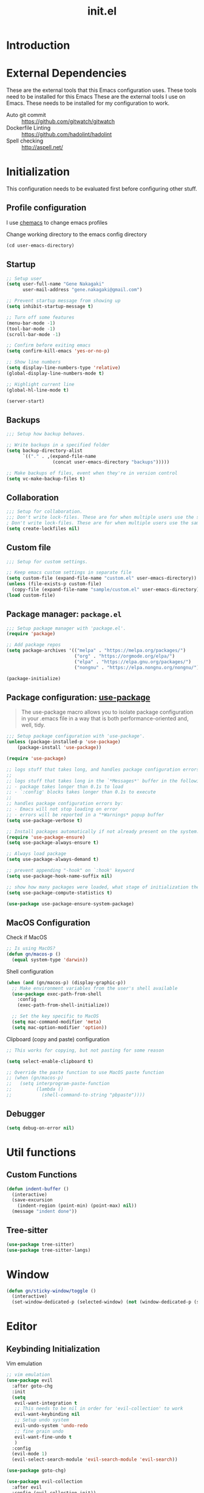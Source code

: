 #+title: init.el
#+property: header-args: emacs-lisp :tangle ./init.el :mkdirp yes
#+startup: show5levels

* Introduction

* External Dependencies
These are the external tools that this Emacs configuration uses. These tools need to be installed for this Emacs
These are the external tools I use on Emacs. These needs to be installed for my configuration to work.

- Auto git commit :: https://github.com/gitwatch/gitwatch
- Dockerfile Linting :: https://github.com/hadolint/hadolint
- Spell checking :: http://aspell.net/

* Initialization
This configuration needs to be evaluated first before configuring other stuff.

** Profile configuration
I use [[https://github.com/plexus/chemacs2][chemacs]] to change emacs profiles

Change working directory to the emacs config directory
#+begin_src emacs-lisp :tangle yes
  (cd user-emacs-directory)
#+end_src

** Startup

#+begin_src emacs-lisp :tangle yes
  ;; Setup user
  (setq user-full-name "Gene Nakagaki"
        user-mail-address "gene.nakagaki@gmail.com")

  ;; Prevent startup message from showing up
  (setq inhibit-startup-message t)

  ;; Turn off some features
  (menu-bar-mode -1)
  (tool-bar-mode -1)
  (scroll-bar-mode -1)

  ;; Confirm before exiting emacs
  (setq confirm-kill-emacs 'yes-or-no-p)

  ;; Show line numbers
  (setq display-line-numbers-type 'relative)
  (global-display-line-numbers-mode t)

  ;; Highlight current line
  (global-hl-line-mode t)

  (server-start)
#+end_src

** Backups
#+begin_src emacs-lisp :tangle yes
;;; Setup how backup behaves.

;; Write backups in a specified folder
(setq backup-directory-alist
      `(("." . ,(expand-file-name
                 (concat user-emacs-directory "backups")))))

;; Make backups of files, event when they're in version control
(setq vc-make-backup-files t)
#+end_src

** Collaboration
#+begin_src emacs-lisp :tangle yes
;;; Setup for collaboration.
;;; Don't write lock-files. These are for when multiple users use the same file at once
; Don't write lock-files. These are for when multiple users use the same file at once
(setq create-lockfiles nil)
#+end_src

** Custom file
#+begin_src emacs-lisp :tangle yes
;;; Setup for custom settings.

;; Keep emacs custom settings in separate file
(setq custom-file (expand-file-name "custom.el" user-emacs-directory))
(unless (file-exists-p custom-file)
  (copy-file (expand-file-name "sample/custom.el" user-emacs-directory) custom-file))
(load custom-file)
#+end_src

** Package manager: ~package.el~
#+begin_src emacs-lisp :tangle yes
;;; Setup package manager with 'package.el'.
(require 'package)

;; Add package repos
(setq package-archives '(("melpa" . "https://melpa.org/packages/")
                         ("org" . "https://orgmode.org/elpa/")
                         ("elpa" . "https://elpa.gnu.org/packages/")
                         ("nongnu" . "https://elpa.nongnu.org/nongnu/")))

(package-initialize)
#+end_src
** Package configuration: [[https://github.com/jwiegley/use-package][use-package]]
#+begin_quote
The use-package macro allows you to isolate package configuration in your .emacs file in a way that is both performance-oriented and, well, tidy.
#+end_quote

#+begin_src emacs-lisp :tangle yes
  ;;; Setup package configuration with 'use-package'.
  (unless (package-installed-p 'use-package)
      (package-install 'use-package))

  (require 'use-package)

  ;; logs stuff that takes long, and handles package configuration errors.
  ;;
  ;; logs stuff that takes long in the `*Messages*' buffer in the following conditions:
  ;; - package takes longer than 0.1s to load
  ;; - `:config' blocks takes longer than 0.1s to execute
  ;;
  ;; handles package configuration errors by:
  ;; - Emacs will not stop loading on error
  ;; - errors will be reported in a "*Warnings* popup buffer
  (setq use-package-verbose t)

  ;; Install packages automatically if not already present on the system.
  (require 'use-package-ensure)
  (setq use-package-always-ensure t)

  ;; Always load package 
  (setq use-package-always-demand t)

  ;; prevent appending "-hook" on `:hook' keyword
  (setq use-package-hook-name-suffix nil)

  ;; show how many packages were loaded, what stage of initialization they've reached, and how much aggregate time they've spent (roughly)
  (setq use-package-compute-statistics t)

  (use-package use-package-ensure-system-package)
#+end_src

** MacOS Configuration
Check if MacOS
#+begin_src emacs-lisp :tangle yes
  ;; Is using MacOS?
  (defun gn/macos-p ()
    (equal system-type 'darwin))
#+end_src

Shell configuration
#+begin_src emacs-lisp :tangle yes
  (when (and (gn/macos-p) (display-graphic-p))
    ;; Make environment variables from the user's shell available
    (use-package exec-path-from-shell
      :config
      (exec-path-from-shell-initialize))

    ;; Set the key specific to MacOS
    (setq mac-command-modifier 'meta)
    (setq mac-option-modifier 'option))
#+end_src

Clipboard (copy and paste) configuration
#+Begin_src emacs-lisp :tangle yes
  ;; This works for copying, but not pasting for some reason

  (setq select-enable-clipboard t)

  ;; Override the paste function to use MacOS paste function
  ;; (when (gn/macos-p)
  ;;   (setq interprogram-paste-function
  ;;         (lambda ()
  ;;           (shell-command-to-string "pbpaste"))))
#+end_src

** Debugger
#+begin_src emacs-lisp :tangle yes
    (setq debug-on-error nil)
#+end_src

* Util functions

** Custom Functions
#+begin_src emacs-lisp :tangle yes :results none
  (defun indent-buffer ()
    (interactive)
    (save-excursion
      (indent-region (point-min) (point-max) nil))
    (message "indent done"))
#+end_src

** Tree-sitter
#+begin_src emacs-lisp :tangle yes :results none
  (use-package tree-sitter)
  (use-package tree-sitter-langs)
#+end_src

* Window
#+begin_src emacs-lisp :tangle yes
  (defun gn/sticky-window/toggle ()
    (interactive)
    (set-window-dedicated-p (selected-window) (not (window-dedicated-p (selected-window)))))
#+end_src



* Editor
  
** Keybinding Initialization

Vim emulation
#+begin_src emacs-lisp :tangle yes
  ;; vim emulation
  (use-package evil
    :after goto-chg
    :init
    (setq
     evil-want-integration t
     ;; This needs to be nil in order for 'evil-collection' to work
     evil-want-keybinding nil
     ;; Setup undo system 
     evil-undo-system 'undo-redo
     ;; fine grain undo
     evil-want-fine-undo t
     )
    :config
    (evil-mode 1)
    (evil-select-search-module 'evil-search-module 'evil-search))

  (use-package goto-chg)

  (use-package evil-collection
    :after evil
    :config (evil-collection-init))

  ;; Setup keybinding configuration tool
  (use-package general
    :after evil)

  ;; Enables number increment and decrements
  (use-package evil-numbers
    :after (evil general))

  ;; Enables search of highlighted word in visual mode with * key
  (use-package evil-visualstar
    :after evil
    :config
    (global-evil-visualstar-mode))

  ;; Enables easier surrounding with vim
  (use-package evil-surround
    :after evil
    :config (global-evil-surround-mode 1))
#+end_src

Avy
#+begin_src emacs-lisp :tangle yes
  (use-package avy
    :after evil)
#+end_src

Show keybindings in minibuffer
#+begin_src emacs-lisp :tangle yes
  (use-package which-key
    :config
    (which-key-mode))
#+end_src

Hydra
#+begin_src emacs-lisp :tangle yes
  (use-package hydra)
#+end_src

** UI Theme
#+begin_src emacs-lisp :tangle yes
  ;;; Appearance
  (use-package doom-themes
    :config
    (setq
     doom-themes-enable-bold t
     doom-themes-enable-italic t 

     ;; make comments brighter
     doom-one-brighter-comments t
     doom-one-comment-bg nil)

    (load-theme 'doom-one t)

    ;; Enable flashing mode-line on errors
    (doom-themes-visual-bell-config)
    ;; or for treemacs users
    (setq doom-themes-treemacs-theme "doom-atom") ; use "doom-colors" for less minimal icon theme
    (doom-themes-treemacs-config)
    ;; Corrects (and improves) org-mode's native fontification.
    (doom-themes-org-config))
#+end_src

** File
#+begin_src emacs-lisp :tangle yes
  (defun gn/open-config-file ()
    (interactive)
    (find-file (expand-file-name "init.org" user-emacs-directory)))

  ;; based on http://emacsredux.com/blog/2013/04/03/delete-file-and-buffer/
  (defun gn/delete-current-file ()
    "Kill the current buffer and deletes the file it is visiting."
    (interactive)
    (let ((filename (buffer-file-name)))
      (if filename
          (if (y-or-n-p (concat "Do you really want to delete file " filename " ?"))
              (progn
                (delete-file filename)
                (message "Deleted file %s." filename)
                (kill-buffer)))
        (message "Not a file visiting buffer!"))))
#+end_src

** Editing
#+begin_src emacs-lisp :tangle yes
  ;; use spaces instead of tabs
  (setq-default indent-tabs-mode nil)

  ;; set tab spacing
  (setq-default tab-width 4)
#+end_src

** Searching
#+begin_src emacs-lisp :tangle yes
  (defun gn/search-only-visible-text ()
    (setq-local search-invisible nil))
#+end_src

Ripgrep
#+begin_src emacs-lisp :tangle yes :results none
  (use-package rg)
#+end_src

** Inspections
#+begin_src emacs-lisp :tangle yes
  ;;; Setup text insepctions
  (use-package flycheck
    :config
    (global-flycheck-mode)

    ;; Use the load-path of the current Emacs session for syntax checking
    (setq flycheck-emacs-lisp-load-path 'inherit))

#+end_src

Functions 
#+begin_src emacs-lisp :tangle yes
  (defun gn/disable-emacs-lisp-flycheck ()
    (setq flycheck-disabled-checkers '(emacs-lisp emacs-lisp-checkdoc)))
#+end_src

Highlight currently selected text
#+begin_src emacs-lisp :tangle yes
  (use-package symbol-overlay
    :ghook 'prog-mode-hook)
#+end_src

** Autocompletion
Mini buffer completion
#+begin_src emacs-lisp :tangle yes
  ;; Enable Vertico
  (use-package vertico
    :config
    (vertico-mode))

  ;; Persist history over Emacs restarts. Vertico sorts by history position.
  (use-package savehist
    :config
    (savehist-mode))

  ;; Emacs 28: Hide commands in M-x which do not work in the current mode.
  ;; Vertico commands are hidden in normal buffers.
  (setq read-extended-command-predicate #'command-completion-default-include-p)

  ;; Enable recursive minibuffers
  (setq enable-recursive-minibuffers t)

  ;; Provides an orderless completion style
  (use-package orderless
    :config
    ;; Configure a custom style dispatcher (see the Consult wiki)
    ;; (setq orderless-style-dispatchers '(+orderless-consult-dispatch orderless-affix-dispatch)
    ;;       orderless-component-separator #'orderless-escapable-split-on-space)
    (setq completion-styles '(substring orderless basic)
          completion-category-defaults nil
          completion-category-overrides '((file (styles partial-completion)))
          read-file-name-completion-ignore-case t
          read-buffer-completion-ignore-case t
          completion-ignore-case t)
    )

  ;; Provides helpful annotations for completion candidates in the minibuffer
  (use-package marginalia
    :config
    (marginalia-mode))
#+end_src

In-buffer completion
#+begin_src emacs-lisp :tangle yes
  (use-package corfu
    ;; Optional customizations
    :custom
    ;; (corfu-cycle t)                ;; Enable cycling for `corfu-next/previous'
    (corfu-auto t)                 ;; Enable auto completion
    ;; (corfu-separator ?\s)          ;; Orderless field separator
    ;; (corfu-quit-at-boundary nil)   ;; Never quit at completion boundary
    ;; (corfu-quit-no-match nil)      ;; Never quit, even if there is no match
    ;; (corfu-preview-current nil)    ;; Disable current candidate preview
    ;; (corfu-preselect 'prompt)      ;; Preselect the prompt
    ;; (corfu-on-exact-match nil)     ;; Configure handling of exact matches
    ;; (corfu-scroll-margin 5)        ;; Use scroll margin

    ;; Enable Corfu only for certain modes.
    ;; :hook ((prog-mode . corfu-mode)
    ;;        (shell-mode . corfu-mode)
    ;;        (eshell-mode . corfu-mode))

    ;; Recommended: Enable Corfu globally.
    ;; This is recommended since Dabbrev can be used globally (M-/).
    ;; See also `global-corfu-modes'.
    :init
    (global-corfu-mode))

  ;; Add extensions
  (use-package cape
    ;; Bind dedicated completion commands
    ;; Alternative prefix keys: C-c p, M-p, M-+, ...
    :bind 
    :config
    ;; Add to the global default value of `completion-at-point-functions' which is
    ;; used by `completion-at-point'.  The order of the functions matters, the
    ;; first function returning a result wins.  Note that the list of buffer-local
    ;; completion functions takes precedence over the global list.
    (add-to-list 'completion-at-point-functions #'cape-dabbrev)
    (add-to-list 'completion-at-point-functions #'cape-file)
    (add-to-list 'completion-at-point-functions #'cape-elisp-block)
    ;;(add-to-list 'completion-at-point-functions #'cape-history)
    ;;(add-to-list 'completion-at-point-functions #'cape-keyword)
    ;;(add-to-list 'completion-at-point-functions #'cape-tex)
    ;;(add-to-list 'completion-at-point-functions #'cape-sgml)
    ;;(add-to-list 'completion-at-point-functions #'cape-rfc1345)
    ;;(add-to-list 'completion-at-point-functions #'cape-abbrev)
    ;;(add-to-list 'completion-at-point-functions #'cape-dict)
    ;;(add-to-list 'completion-at-point-functions #'cape-elisp-symbol) 
    ;;(add-to-list 'completion-at-point-functions #'cape-line)
  )


#+end_src

** Template
yasnippet
#+begin_src emacs-lisp :tangle yes :results none
  (use-package yasnippet
    :config
    (yas-global-mode 1))
#+end_src

#+begin_src emacs-lisp :tangle yes :results silent
  (buffer-file-name)

  ()
#+end_src

Tempel
#+begin_src emacs-lisp :tangle yes :results none
  (use-package tempel
    ;; Require trigger prefix before template name when completing.
    ;; :custom
    ;; (tempel-trigger-prefix ".")

    ;; :config
    ;; (setq tempel-path (expand-file-name "templates.eld" user-emacs-directory))

    ;; Setup completion at point
    ;; (defun tempel-setup-capf ()
    ;;   ;; Add the Tempel Capf to `completion-at-point-functions'.
    ;;   ;; `tempel-expand' only triggers on exact matches. Alternatively use
    ;;   ;; `tempel-complete' if you want to see all matches, but then you
    ;;   ;; should also configure `tempel-trigger-prefix', such that Tempel
    ;;   ;; does not trigger too often when you don't expect it. NOTE: We add
    ;;   ;; `tempel-expand' *before* the main programming mode Capf, such
    ;;   ;; that it will be tried first.
    ;;   (setq-local completion-at-point-functions
    ;;               (cons #'tempel-complete
    ;;                     completion-at-point-functions)))

    ;; (general-add-hook '(conf-mode-hook prog-mode-hook text-mode-hook org-mode-hook)
    ;;                   'tempel-setup-capf)

    ;; Optionally make the Tempel templates available to Abbrev,
    ;; either locally or globally. `expand-abbrev' is bound to C-x '.
    ;; (add-hook 'prog-mode-hook #'tempel-abbrev-mode)
    ;; (global-tempel-abbrev-mode)
    )

#+end_src

** Spell Checking
Be sure to have a spell checking tool installed. This configuration assumes that [[http://aspell.net/][Aspell]] is installed.
#+begin_src emacs-lisp :tangle yes :results none
  (setq ispell-program-name "aspell")
#+end_src

* Modes
** Help

Better display for help menu.
https://github.com/Wilfred/helpful?tab=readme-ov-file
#+begin_src emacs-lisp :tangle yes :results none
  (use-package helpful)
#+end_src
** TRAMP
Load tramp before doing any tramp configurations.
#+begin_src emacs-lisp :tangle yes :results none
  (require 'tramp)
#+end_src

Use bash for starting shell on tramp.
https://www.gnu.org/software/tramp/#Predefined-connection-information

In order to do this, overwrite the =tramp-methods= variable through the =tramp-connection-properties=.
#+begin_src emacs-lisp :tangle yes :results none

  ;; ("docker"
  ;;   (tramp-login-program "docker")
  ;;   (tramp-login-args
  ;;    (("exec")
  ;;     ("-it")
  ;;     ("-u" "%u")
  ;;     ("%h")
  ;;     ("%l")))
  ;;   (tramp-direct-async
  ;;    ("/bin/sh" "-c"))
  ;;   (tramp-remote-shell "/bin/sh")
  ;;   (tramp-remote-shell-login
  ;;    ("-l"))
  ;;   (tramp-remote-shell-args
  ;;    ("-i" "-c")))

  ;; (("/bash\\'" . "-noediting -norc -noprofile")
  ;;  ("/zsh\\'" . "-f +Z -V"))
#+end_src

Add the remote path to the path. This changes the $PATH variable.  

https://www.gnu.org/software/tramp/#Remote-shell-setup
#+begin_src emacs-lisp :tangle yes :results none
  ; (add-to-list 'tramp-remote-path 'tramp-own-remote-path)


  ;; (setq tramp-default-remote-shell "/bin/bash"

  ;;       tramp-connection-local-default-shell-variables
  ;;       '((shell-file-name . "/bin/bash")
  ;;         (shell-command-switch . "-c"))

  ;;       docker-container-shell-file-name "/bin/bash"

  ;;       explicit-shell-file-name "/bin/bash"
  ;;       )
#+end_src
** Emacs preview
#+begin_src emacs-lisp :tangle yes
  (defvar gn/preview-file (expand-file-name "emacs-preview/src/emacs/preview/data.cljs"
                                            user-emacs-directory))

  (defun gn/preview-image (image-url)
    "Preview IMAGE-URL image."
    (with-temp-file gn/preview-file
      (progn
        (insert "(ns emacs.preview.data)

  (def image-data \"" image-url "\")

  (def org-data nil)"))))
#+end_src
** Git client (Magit)
#+begin_src emacs-lisp :tangle yes
  (use-package magit)
#+end_src

** Org mode
[[https://www.gnu.org/software/emacs/manual/html_mono/org.html#Conflicts][Resolve conflict with other packages]]
#+begin_src emacs-lisp :tangle yes
  (defun yas/org-very-safe-expand ()
    (let ((yas/fallback-behavior 'return-nil)) (yas/expand)))

  (defun gn/resolve-org-yasnippet-conflict ()
    "This functions resolves the conflict between Org mode and yasnippet.
  This functions should be added to the 'org-mode-hook'."
    (make-variable-buffer-local 'yas/trigger-key)
    (setq yas/trigger-key [tab])
    (add-to-list 'org-tab-first-hook 'yas/org-very-safe-expand)
    (define-key yas/keymap [tab] 'yas/next-field))
#+end_src

My functions
#+begin_src emacs-lisp :tangle yes :results none
  (defun gn/org-log-element-at-point ()
    (message "
  Logging org elements at point...")
    (let* ((element (org-element-at-point))
           (context (org-element-context)))
      (message "
  org-element-at-point")
      (pp element)
      (message "
  org-element-context")
      (pp context)
      (message "
  org-element-contents")
      (pp (org-element-contents element))
      (message "
  org-element-type")
      (pp (org-element-type element))
      ))

  (defun gn/org-dwim-at-point ()
    (interactive)

    (let* ((context (org-element-context))
           (element-type (org-element-type context))
           (debug-p nil))
      (when debug-p
        (message "

  Running gn/org-dwim-at-point function...")
        (gn/org-log-element-at-point))
      (pcase element-type 
        ;; ('paragraph (let* ((parent (org-element-property :parent context)))
        ;;               (when (and (eq (org-element-type parent) 'item)
        ;;                          (org-element-property :checkbox parent))
        ;;                 ;; toggle checkbox if checkbox
        ;;                 (org-ctrl-c-ctrl-c))))
        ('src-block (org-edit-special))
        ('example-block (org-edit-special))
        ('link (org-open-at-point))

        (element (org-ctrl-c-ctrl-c))
        )
      (when debug-p
        (message "gn/org-dwim-at-point finished"))))

  (pcase 'test
    ((and 'testaa)
     (message "hello"))
    )

  (defun gn/org-fold-lines ()
    (turn-on-visual-line-mode)


    ;; This needs to be nil on order for 'toggle-truncate-lines' to work.
    ;; (setq truncate-partial-width-windows nil)

    ;; Fold long lines.
    ;; This variable is buffer local, so it needs to be set for every buffer
    ;; (setq truncate-lines nil)
    )

#+end_src


#+begin_src emacs-lisp :tangle yes :results none
  (use-package org
    :gfhook 
    #'gn/org-fold-lines
    #'gn/search-only-visible-text
    :config
    (setq
     ;; Adjust indent to heading.
     org-startup-indented t

     ;; Set org-roam directory
     org-directory "~/org-roam/"

     ;; Set org agenda
     org-agenda-files `(,(concat org-directory "/todo.org"))

     ;; Open src window in current window
     org-src-window-setup 'current-window

     ;; Add the org todo state changes and timestamps into the property
     org-log-into-drawer "LOGBOOK"

     ;; Add information to property when todo state changed to DONE
     org-log-done 'time

     ;; Remove clock times that are less than a minute
     org-clock-out-remove-zero-time-clocks t



     ;; https://github.com/abo-abo/swiper/issues/986
     ;; Use the search interface instead of the default
     org-goto-interface 'outline-path-completion
     ;; This needs to be nil for incremental search
     org-outline-path-complete-in-steps nil
     )

    (org-babel-do-load-languages
     'org-babel-load-languages
     '((shell . t)
       (js . t)
       (sql . t)))

    ;; Disable flycheck for emacs literate configuration
    (general-add-hook 'org-src-mode-hook
                      '(gn/disable-emacs-lisp-flycheck))

    (add-hook 'org-mode-hook 'flyspell-mode)

    (require 'org-clock)

    )
#+end_src

Align org mode table even when there are Japanese characters
#+begin_src emacs-lisp
  (use-package valign
    :config
    (general-add-hook 'org-mode-hook 'valign-mode))
#+end_src


asynchronous execution of org-babel src blocks
#+begin_src emacs-lisp :tangle yes :results none
  (use-package ob-async
    :config
    (require 'ob-async))
#+end_src

Org image handling
#+begin_src emacs-lisp :tangle yes :results none
  (use-package org-download
    :config

    ;; Download to a directory
    (setq org-download-method 'directory)
    ;; Don't include heading name in the download directory path
    (setq-default org-download-heading-lvl nil)
    ;; The directory to put downloaded images
    ;; Put images in the same directory by default
    (setq-default org-download-image-dir nil)
    ;; The timestamp appended to the filename
    (setq org-download-timestamp "%Y%m%d-%H%M%S-")

    ;; Drag-and-drop to `dired`
    (general-add-hook 'dired-mode-hook 'org-download-enable)
    )
#+end_src

Vim keybinding
#+begin_src emacs-lisp :tangle yes :results none
  (use-package evil-org
    :after evil org
    :ghook 'org-mode-hook
    :config
    (require 'evil-org-agenda)
    (evil-org-set-key-theme '(navigation insert textobjects additional calendar))
    (evil-org-agenda-set-keys))
#+end_src

*** Org roam
#+begin_src emacs-lisp :tangle yes
  (use-package org-roam
    :after org
    :init
    (setq org-roam-directory "~/org-roam")
    (setq org-roam-db-location (concat org-roam-directory "/org-roam.db"))
    (setq org-roam-dailies-directory "journal")
    :config
    (org-roam-db-autosync-mode)
    (setq org-roam-node-display-template "${gn-title}")

    (setq org-roam-capture-templates
          '(("e" "evergreen note"
             plain "%?"
             :target (file+head "./node/%<%Y%m%d%H%M%S>.org"
                                "
  ,#+language: en
  ,#+filetags: :evergreen:
  ,#+title: ${title}

  ,* Description")
             :immediate-finish
             :jump-to-captured)
            ("r" "reference note"
             plain "%?"
             :target (file+head "./node/%<%Y%m%d%H%M%S>.org"
                                "
  ,#+language: en
  ,#+filetags: :reference:
  ,#+title: ${title}

  ,* Description")
             :immediate-finish
             :jump-to-captured)))

    (setq org-roam-dailies-capture-templates
          '(("d" "default"
             plain "*?"
             :target (file+head "%<%Y-%m-%d>.org"
                                "
  ,#+language: en
  ,#+title: %<%Y-%m-%d>

  ,* Daily routine

  ,** Morning meditation

  ,** Evening meditation

  ,* Self monitoring record
  ")
             :immediate-finish
             :jump-to-captured)))

    ;; emacs preview
    (load (expand-file-name "emacs-preview/src/ox-edn.el" user-emacs-directory))
    ;; (general-add-hook 'org-mode-hook 
    ;;                   (lambda ()
    ;;                     (general-add-hook 'after-save-hook 'gn/ox-export-as-edn)))
    )


  (cl-defmethod org-roam-node-gn-title ((node org-roam-node))
    "Method used to display the org-roam node in the minibuffer. Used in the org-roam-node-display-template variable."
    (let ((title (org-roam-node-title node))
          (file-title (org-roam-node-file-title node)))
      (if (string= title file-title)
          title
        (concat (propertize (concat "~" file-title "~") 'face 'org-date) " " title))))

  (use-package websocket
    :after org-roam)

  (use-package org-roam-ui
    :after org-roam ;; or :after org
    :config
    (setq org-roam-ui-sync-theme t
          org-roam-ui-follow t
          org-roam-ui-update-on-save t
          org-roam-ui-open-on-start t))

  (defun gn/orgroam-force-rebuild-cache ()
    "Rebuild the `org-mode' and `org-roam' cache."
    (interactive)
    (org-id-update-id-locations)
    (org-roam-db-clear-all)
    (org-roam-db-sync)
    (org-roam-update-org-id-locations))
#+end_src

*** Task Management
Org todo settings
#+begin_src emacs-lisp :tangle yes :results none
  (setq org-todo-keywords
        '((sequence "TODO(t)" "DOING" "IN-REVIEW" "|" "DONE")
          (sequence "WAITING(w!)" "|" "DONE")
          (sequence "DELEGATED(d)" "|" "DONE")
          (sequence "|" "CANCELLED")
          ))

  (setq org-todo-keyword-faces
        '(("TODO" . "#f1d1a2")
          ("WAITING" . "#da8548")
          ("DELEGATED" . "#da8548")
          ("IN-REVIEW" . "#da8548")
          ))

  (defun gn-org/on-todo-change ()
    (let* ((clocking-todo-state-changed-p
            (and (org-clocking-p)
                 (< (point) org-clock-marker (org-with-wide-buffer (org-entry-end-position))))))
      (if (s-equals? org-state "DOING")
          (when (not (org-clocking-p))
            (org-clock-in))
        (when clocking-todo-state-changed-p
          (org-clock-out)))))

  (general-add-hook
   'org-after-todo-state-change-hook
   #'gn-org/on-todo-change)

  (defun gn/open-task-inbox ()
    "Opens the task inbox file. This is where you put all the tasks."
    (interactive)
    (find-file (concat org-roam-directory "/todo.org")))
#+end_src




*** Export
#+begin_src emacs-lisp :tangle yes :results none
  (setq org-export-headline-levels 6)
#+end_src
** PlantUML
#+begin_src emacs-lisp :tangle yes
  (use-package request)

  (defun gn/preview-plantuml-image (encoded-plantuml-code)
    (let* ((image-url (concat plantuml-server-url "/png/" encoded-plantuml-code)))
      (message image-url)
      (gn/preview-image image-url)))

  (defun gn/plantuml-preview ()
    "Encodes PLANTUML-CODE to a string that can be used to generate PlantUML diagrams."
    (interactive)
    (when (eq major-mode 'plantuml-mode)
      (let* ((plantuml-code (buffer-string))
             (request-url (concat plantuml-server-url "/coder")))
        (request request-url
          :type "POST"
          :data plantuml-code
          :headers '(("Content-Type" . "text/plain"))
          :success (cl-function
                    (lambda (&key data &allow-other-keys)
                      (gn/preview-plantuml-image data))))
        )))

  (use-package plantuml-mode
    :config
    (setq plantuml-server-url "http://localhost:4700")
    (setq plantuml-exec-mode 'server)
    (setq plantuml-indent-level 4)

    (add-to-list 'org-src-lang-modes '("plantuml" . plantuml))
    (add-to-list 'auto-mode-alist '("\\.puml\\'" . plantuml-mode))
    (general-add-hook (list 'after-save-hook 'plantuml-mode-hook) 
                      'gn/plantuml-preview)


    )
#+end_src

** HTTP Client
#+begin_src emacs-lisp :tangle yes
  (use-package know-your-http-well)


  (use-package verb
    :mode ("\\.org\\'" . org-mode)
    )
#+END_src


** Database SQL Client
#+begin_src emacs-lisp :tangle yes
  (use-package auto-complete)

  (use-package ejc-sql
    :config
    (require 'ejc-autocomplete)
    (add-hook 'ejc-sql-minor-mode-hook
              (lambda ()
                (auto-complete-mode t)
                (ejc-ac-setup)))
    (add-hook 'ejc-sql-connected-hook
              (lambda ()
                (ejc-set-fetch-size 50)
                (ejc-set-max-rows 50)
                (ejc-set-show-too-many-rows-message t)
                (ejc-set-column-width-limit 25)))
    (setq ejc-result-table-impl 'orgtbl-mode)
    )

#+END_src


** YAML
#+begin_src emacs-lisp :tangle yes
  (use-package yaml-mode
    :config
    (add-to-list 'auto-mode-alist
                 '("\\.yml\\'" . yaml-mode)))
#+end_src

** Docker
#+begin_src emacs-lisp :tangle yes
  (use-package docker)
#+end_src

** Dired
#+begin_src emacs-lisp :tangle yes
  (setq dired-dwim-target t)
#+end_src

** Workspace
#+begin_src emacs-lisp :tangle yes :results none
  (use-package projectile
    :config
    (projectile-mode +1)

    ;; temporary fix for projectile-ripgrep
    ;; https://github.com/bbatsov/projectile/pull/1904
    (setq projectile-globally-ignored-directories
          '("^\\.idea$"
            "^\\.vscode$"
            "^\\.ensime_cache$"
            "^\\.eunit$"
            "^\\.git$"
            "^\\.hg$"
            "^\\.fslckout$"
            "^_FOSSIL_$"
            "^\\.bzr$"
            "^_darcs$"
            "^\\.pijul$"
            "^\\.tox$"
            "^\\.svn$"
            "^\\.stack-work$"
            "^\\.ccls-cache$"
            "^\\.cache$"
            "^\\.clangd$"
            ;; "*CVS" this was the cause so I commented it out
            "^\\.sl$"
            "^\\.jj$")))
#+end_src

** Tree sitter
#+begin_src emacs-lisp :tangle yes :results silent
  (setq treesit-language-source-alist
        '())
#+end_src


** Programming Language

#+begin_src emacs-lisp :tangle yes
  ;; Highlight the matching parenthesis
  (show-paren-mode t)

  ;; Color the brackets 
  (use-package rainbow-delimiters
    :ghook 'prog-mode-hook)

  (defun gn/paredit-add-space-for-delimiter-p (endp delimiter)
    nil)

  ;; Adds easier shortcut for editing Lisp. 
  (use-package paredit
    :ghook ('(prog-mode-hook) #'enable-paredit-mode)
    :config
    (setq paredit-space-for-delimiter-predicates '(gn/paredit-add-space-for-delimiter-p))
    :diminish nil)
#+end_src

*** Emacs Lisp 
#+begin_src emacs-lisp :tangle yes :results none
  (defun gn/eval-region (start end)
    (interactive "r")
    (eval-region start end t))
#+end_src

#+begin_src emacs-lisp :tangle yes :results none
  (use-package parseedn)
#+end_src

*** Clojure
#+begin_src emacs-lisp :tangle yes
  (use-package cider
    :ghook
    'clojure-mode-hook
    'clojurescript-mode-hook)

  (use-package clj-refactor)

  (use-package flycheck-clj-kondo
    :config
    (require 'flycheck-clj-kondo))
#+end_src

*** JavaScript
#+begin_src emacs-lisp :tangle yes
  (setq js-indent-level 2)
  (add-to-list 'auto-mode-alist '("\\.mjs\\'" . javascript-mode))
#+end_src

*** Golang
#+begin_src emacs-lisp :tangle yes :results silent
  (use-package go-ts-mode
    :hook
    (go-ts-mode . lsp-deferred)
    (go-ts-mode . go-format-on-save-mode)
    :init
    (add-to-list 'treesit-language-source-alist '(go "https://github.com/tree-sitter/tree-sitter-go" "v0.19.1"))
    (add-to-list 'treesit-language-source-alist '(gomod "https://github.com/camdencheek/tree-sitter-go-mod"))
    ;; (dolist (lang '(go gomod)) (treesit-install-language-grammar lang))
    (add-to-list 'auto-mode-alist '("\\.go\\'" . go-ts-mode))
    (add-to-list 'auto-mode-alist '("/go\\.mod\\'" . go-mod-ts-mode))
    :config
    (reformatter-define go-format
      :program "goimports"
      :args '("/dev/stdin"))
    (setq go-ts-mode-indent-offset 4)
    )
#+end_src


** LSP (Eglot)
#+begin_src emacs-lisp :tangle yes :results none
  (use-package eglot
    :config
    (add-to-list 'eglot-server-programs
                 `(csharp-mode . ("Omnisharp" "-lsp"))))
#+end_src

* Keybindings
** Global 
Remove unwanted defaults
#+begin_src emacs-lisp :tangle yes :results none
  (general-def '(n i v) 'override
    "M-z" 'evil-force-normal-state)
#+end_src

Help command override
#+begin_src emacs-lisp :tangle yes :results none
  (general-def '(n i v) 'override
    "C-h f" 'helpful-callable
    "C-h v" 'helpful-variable
    "C-h k" 'helpful-key
    "C-h x" 'helpful-command)
#+end_src

#+begin_src emacs-lisp :tangle yes
  (defvar gn/leader-key "SPC")

  (general-def 'n 'override
    "j" 'evil-next-visual-line
    "k" 'evil-previous-visual-line
    "<down>" 'evil-next-visual-line
    "<up>" 'evil-previous-visual-line)

  (general-def '(n i)
    ;; Make similar experience with MacOS
    "M-a" 'mark-whole-buffer)

  (general-def 'i 'override
    ;; Copy
    "M-c" 'evil-yank
    ;; Paste 
    "M-v" 'evil-paste-after)

  (general-def '(n v)
    "C-a" 'evil-numbers/inc-at-pt
    "C-x" 'evil-numbers/dec-at-pt)

  (general-def '(n m)
    "s" 'avy-goto-char-2)

#+end_src

#+begin_src emacs-lisp :tangle yes
  (general-def '(n i)
    "M-w" 'kill-current-buffer
    "M-q" 'save-buffers-kill-terminal)

  (general-def '(n i) 'override
    "M-o" 'find-file
    "M-e" 'switch-to-buffer
    "M-s" 'save-buffer)

  (general-def 'n 'override
    :prefix gn/leader-key

    "o" '(:ignore t :wk "Open")
    "og" 'magit-list-repositories
    "on" '(org-roam-node-find :wk "Org roam node")
    "or" '(org-roam-graph :wk "Org roam graph")
    "ot" '(gn/open-task-inbox :wk "Task inbox")
    "oc" '(gn/open-config-file :wk "Config file")
    "os" '(yas-visit-snippet-file :wk "Open snippet")

    "i" '(:ignore t :wk "Insert")
    "is" '(yas-insert-snippet :wk "Insert snippet")

    "r" '(:ignore t :wk "Run")

    "t" '(:ignore t :wk "Toggle")

    ";" '(pp-eval-expression :wk "Eval expression")
    )

  (general-def 'n org-mode-map
    :prefix gn/leader-key
    ;; Insert
    "in" '(org-roam-node-insert :wk "Insert org-roam node")
    "ii" '(org-id-store-link :wk "Insert node ID")
    "iI" '(org-download-clipboard :wk "Insert clipboard screenshot")
    "il" '(org-insert-link :wk "Insert link")

    ;; Toggle
    "tt" 'gn/hydra-org-headline/body
    "tl" 'org-toggle-link-display
    "ti" 'org-toggle-inline-images
    "tn" #'org-narrow-to-subtree
    "tw" #'widen

    ;; Run
    "rr" '(verb-send-request-on-point-other-window :wk "Send request")
    )

  (general-def 'n verb-response-body-mode-map
    "oh" '(verb-toggle-show-headers :wk "HTTP headers"))
#+end_src

#+RESULTS:
** Mode Specific
*** Autocomplete
Mini-buffer completion
#+begin_src emacs-lisp :tangle yes
  (general-def 'n vertico-map
    "?" #'minibuffer-completion-help
    "M-RET" #'minibuffer-force-complete-and-exit
    "M-TAB" #'minibuffer-complete)
#+end_src

In buffer completion
#+begin_src emacs-lisp :tangle yes
  (general-def 'i 
    "C-n" #'completion-at-point)
#+end_src

TempEL 
#+begin_src emacs-lisp :tangle yes :results none
  ;; (general-def '(n i) tempel-map
  ;;   "RET" #'tempel-next
  ;;   "S-RET" #'tempel-previous)
#+end_src

*** Programming Language
**** Eglot 
#+begin_src emacs-lisp :tangle yes :results none
  (general-def 'n eglot-mode-map
    "C-<return>" #'eglot-code-actions
    "<f6>" #'eglot-rename
    "=" #'eglot-format-buffer)
#+end_src

**** Lisp
#+begin_src emacs-lisp :tangle yes
  (general-def 'i paredit-mode-map
    ;; Add matching closing parenthesis.
    "(" 'paredit-open-round
    "[" 'paredit-open-square
    "{" 'paredit-open-curly
    ;; angled brackets turned off due to messed up formatting
    ;; "<" 'paredit-open-angled
    )
  (general-def 'n paredit-mode-map
    :prefix gn/leader-key
    "dw" #'paredit-splice-sexp
    "s" #'paredit-forward-slurp-sexp
    "S" #'paredit-backward-slurp-sexp
    "b" #'paredit-forward-barf-sexp
    "B" #'paredit-backward-barf-sexp
    "gl" #'paredit-forward
    "gh" #'paredit-backward
    "gj" #'paredit-forward-down
    "gk" #'paredit-backward-up)
#+end_src

**** Emacs Lisp Mode

#+begin_src emacs-lisp :tangle yes
  (general-def '(n v) emacs-lisp-mode-map
    "M-/" 'comment-dwim)

  (general-def '(n i) emacs-lisp-mode-map
    "M-RET" 'eval-defun)

  (general-def 'v emacs-lisp-mode-map
    "M-RET" 'gn/eval-region)
#+end_src

**** Clojure

#+begin_src emacs-lisp :tangle yes :results silent
  (general-def 'n clojure-mode-map
    "M-RET" 'cider-eval-last-sexp)

  (general-def '(n i) clojure-mode-map
    "M-RET" 'cider-eval-defun-at-point)

  (general-def 'v clojure-mode-map
    "M-RET" 'cider-eval-region)

  (general-def 'n cider-mode-map
    "=" 'cider-format-buffer)
#+end_src

*** Magit
#+begin_src emacs-lisp :tangle yes
  (general-def 'n magit-status-mode-map
    ;; Magit binds the M-w to another command, so change it back to my keybinding
    "M-w" 'kill-current-buffer)

  (general-def '(n i) with-editor-mode-map
    ;; Make the M-w similar to the "close" behavior, but 'kill-current-buffer' breaks the magit process, so adjust for it 
    "M-w" 'with-editor-cancel
    "M-RET" 'with-editor-finish)
#+end_src

*** Org mode

hydra-headline
| Motion^^                    | Agenda^^ |
|-----------------------------+----------|
| _<down>_ : next headline^^  |          |
| _<up>_: previous headline^^ |          |
| _<left>_: parent headline^^ |          |
| _f_: goto headline^^        |          |
| _c_: goto clocking todo^^   |          |

#+begin_src emacs-lisp :tangle yes
  (defhydra gn-org/hydra (:color pink :hint nil)
    "
  | Motion^^                  | Agenda^^ |
  |---------------------------+----------|
  | _<down>_ : next headline  |          |
  | _<up>_: previous headline |          |
  | _<left>_: parent headline |          |
  | _f_: goto headline        |          |
  | _c_: goto clocking todo^^ |          |
    "
    ;; Navigation
    ("<down>" org-next-visible-heading)
    ("<up>" org-previous-visible-heading)
    ("<left>" outline-up-heading)
    ("f" org-goto)

    ;; Todo stuff
    ("c" org-clock-goto)

    ;; Quit
    ("q" nil "quit")
    ("<escape>" nil "quit"))

  (general-def 'n org-mode-map
    ;; General org-mode usage
    "S-SPC" 'gn-org/hydra/body
    "RET" 'gn/org-dwim-at-point
    "M-h" 'org-metaleft
    "M-H" 'org-shiftmetaleft
    "M-l" 'org-metaright
    "M-L" 'org-shiftmetaright
    "C-M-g" 'gn/org-dwim-at-point)

  ;; Source mode map
  (general-def 'n org-src-mode-map
    "M-o" 'find-file
    "M-e" 'switch-to-buffer
    "M-s" 'save-buffer
    "M-w" 'org-edit-src-abort
    "M-q" 'save-buffers-kill-terminal)
#+end_src

#+RESULTS:

*** PlantUML
#+begin_src emacs-lisp :tangle yes
  (general-def '(n i) plantuml-mode-map
    "M-RET" 'gn/plantuml-preview)
#+end_src

*** Projectile
#+begin_src emacs-lisp :tangle yes :results none
  (general-def 'n 'projectile-mode-map
    :prefix gn/leader-key

    "p" '(projectile-command-map :wk "Projectile"))
#+end_src
* Configuration for Literate Emacs Config
        
# Local Variables:
# eval: (general-add-hook 'after-save-hook #'org-babel-tangle)
# End:
